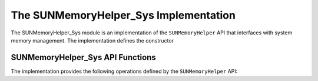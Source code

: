 ..
   ----------------------------------------------------------------
   SUNDIALS Copyright Start
   Copyright (c) 2002-2024, Lawrence Livermore National Security
   and Southern Methodist University.
   All rights reserved.

   See the top-level LICENSE and NOTICE files for details.

   SPDX-License-Identifier: BSD-3-Clause
   SUNDIALS Copyright End
   ----------------------------------------------------------------

.. _SUNMemory.Sys:

The SUNMemoryHelper_Sys Implementation
=======================================

The SUNMemoryHelper_Sys module is an implementation of the ``SUNMemoryHelper``
API that interfaces with system memory management. The implementation defines the constructor

.. c:function:: SUNMemoryHelper SUNMemoryHelper_Sys(SUNContext sunctx)

   Allocates and returns a ``SUNMemoryHelper`` object for handling system memory
   if successful. Otherwise, it returns ``NULL``.

.. _SUNMemory.Sys.Operations:

SUNMemoryHelper_Sys API Functions
----------------------------------

The implementation provides the following operations defined by the
``SUNMemoryHelper`` API:

.. c:function:: SUNErrCode SUNMemoryHelper_Alloc_Sys(SUNMemoryHelper helper, \
                                                     SUNMemory* memptr, \
                                                     size_t mem_size, \
                                                     SUNMemoryType mem_type, \
                                                     void* queue)

   Allocates a ``SUNMemory`` object whose ``ptr`` field is allocated for
   ``mem_size`` bytes and is of type ``mem_type``. The new object will have
   ownership of ``ptr`` and will be deallocated when
   :c:func:`SUNMemoryHelper_Dealloc_Sys` is called.

.. c:function:: SUNErrCode SUNMemoryHelper_AllocStrided_Sys(SUNMemoryHelper helper, \
                                                          SUNMemory* memptr, \
                                                          size_t mem_size, \
                                                          size_t stride, \
                                                          SUNMemoryType mem_type, \
                                                          void* queue)

   Allocates a strided ``SUNMemory`` object whose ``ptr`` field is allocated for
   ``mem_size`` bytes with a specified ``stride``. The new object will have
   ownership of ``ptr`` and will be deallocated when
   :c:func:`SUNMemoryHelper_Dealloc_Sys` is called.

.. c:function:: SUNErrCode SUNMemoryHelper_Dealloc_Sys(SUNMemoryHelper helper, \
                                                       SUNMemory mem, void* queue)

   Deallocates the ``mem->ptr`` field if it is owned by ``mem``, and then
   deallocates the ``mem`` object.

.. c:function:: SUNErrCode SUNMemoryHelper_Copy_Sys(SUNMemoryHelper helper, \
                                                    SUNMemory dst, \
                                                    SUNMemory src, \
                                                    size_t memory_size, \
                                                    void* queue)

   Synchronously copies ``memory_size`` bytes from the source memory to the
   destination memory. The copy can be across memory spaces or within a memory space.

.. c:function:: SUNMemoryHelper SUNMemoryHelper_Clone_Sys(SUNMemoryHelper helper)

   Clones the given ``SUNMemoryHelper`` object, creating a new instance with the same
   properties.

.. c:function:: SUNErrCode SUNMemoryHelper_GetAllocStats_Sys(SUNMemoryHelper helper, \
                                                             SUNMemoryType mem_type, \
                                                             unsigned long* num_allocations, \
                                                             unsigned long* num_deallocations, \
                                                             size_t* bytes_allocated, \
                                                             size_t* bytes_high_watermark)

   Returns statistics about memory allocations performed with the helper.

.. c:function:: SUNErrCode SUNMemoryHelper_Destroy_Sys(SUNMemoryHelper helper)

   Destroys the ``SUNMemoryHelper`` object and frees any associated resources.